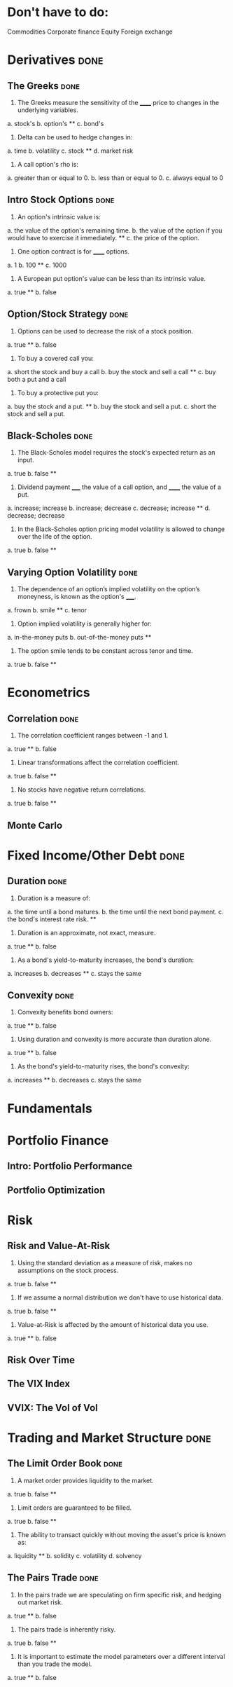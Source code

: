 * Don't have to do:

​Commodities
Corporate finance
Equity
Foreign exchange

* Derivatives                                                          :done:

** The Greeks							       :done:

1.  The Greeks measure the sensitivity of the ______ price to changes in the underlying variables.

a.  stock's
b.  option's **
c.  bond's

2.  Delta can be used to hedge changes in:

a.  time
b.  volatility
c.  stock **
d.  market risk

3.  A call option's rho is:

a.  greater than or equal to 0.
b.  less than or equal to 0.
c.  always equal to 0

** Intro Stock Options						       :done:

1.  An option's intrinsic value is:

a.  the value of the option's remaining time.
b.  the value of the option if you would have to exercise it immediately.  **
c.  the price of the option.

2. One option contract is for ______ options.

a.  1
b.  100 **
c.  1000

3.  A European put option's value can be less than its intrinsic value.

a.  true **
b.  false

** Option/Stock Strategy					       :done:

1.  Options can be used to decrease the risk of a stock position.

a.  true **
b.  false

2.  To buy a covered call you:

a.  short the stock and buy a call
b.  buy the stock and sell a call **
c.  buy both a put and a call

3.  To buy a protective put you:

a.  buy the stock and a put. **
b.  buy the stock and sell a put.
c.  short the stock and sell a put.

** Black-Scholes						       :done:

1.  The Black-Scholes model requires the stock's expected return as an input.

a.  true
b.  false **

2.  Dividend payment _____ the value of a call option, and ______ the value of a put.

a.  increase; increase
b.  increase; decrease
c.  decrease; increase **
d.  decrease; decrease

3.  In the Black-Scholes option pricing model volatility is allowed to change over the life of the option.

a.  true
b.  false **

** Varying Option Volatility					       :done:

1.  The dependence of an option’s implied volatility on the option’s moneyness, is known as the option's _____.

a.  frown
b.  smile **
c.  tenor

2.  Option implied volatility is generally higher for:

a.  in-the-money puts
b.  out-of-the-money puts **

3.  The option smile tends to be constant across tenor and time.

a.  true
b.  false **

* Econometrics

** Correlation							       :done:

1.  The correlation coefficient ranges between -1 and 1.

a.  true **
b.  false

2.  Linear transformations affect the correlation coefficient.

a.  true
b.  false **

3.  No stocks have negative return correlations.

a.  true
b.  false **

** Monte Carlo

* Fixed Income/Other Debt					       :done:
  
** Duration                                                            :done:
   
1.  Duration is a measure of:

a.  the time until a bond matures.
b.  the time until the next bond payment.
c.  the bond's interest rate risk. **

2.  Duration is an approximate, not exact, measure.
   
a.  true **
b.  false

3.  As a bond's yield-to-maturity increases, the bond's duration:

a.  increases
b.  decreases **
c.  stays the same

** Convexity							       :done:
   
1.  Convexity benefits bond owners:

a.  true **
b.  false

2.  Using duration and convexity is more accurate than duration alone.

a.  true **
b.  false

3. As the bond's yield-to-maturity rises, the bond's convexity:

a.  increases **
b.  decreases
c.  stays the same

* Fundamentals

* Portfolio Finance

** Intro: Portfolio Performance

** Portfolio Optimization




* Risk

** Risk and Value-At-Risk

1.  Using the standard deviation as a measure of risk, makes no assumptions on the stock process.

a.  true
b.  false **

2.  If we assume a normal distribution we don't have to use historical data.

a.  true
b.  false **

3.  Value-at-Risk is affected by the amount of historical data you use.

a.  true **
b.  false

** Risk Over Time



** The VIX Index

** VVIX:  The Vol of Vol

 

* Trading and Market Structure                                         :done:
  
** The Limit Order Book                                                :done:
   
1.  A market order provides liquidity to the market.

a.  true
b.  false **

2. Limit orders are guaranteed to be filled.

a.  true
b.  false **

3.  The ability to transact quickly without moving the asset's price is known as:

a.  liquidity **
b.  solidity
c.  volatility
d.  solvency

** The Pairs Trade                                                     :done:

1. In the pairs trade we are speculating on firm specific risk, and hedging out market risk. 
   
a.  true **
b.  false

2. The pairs trade is inherently risky.

a.  true
b.  false **

3.  It is important to estimate the model parameters over a different interval than you trade the model.

a.  true **
b.  false 

